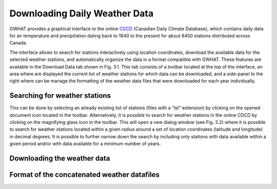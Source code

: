 Downloading Daily Weather Data
==============================

GWHAT provides a graphical interface to the online CDCD_ (Canadian Daily Climate Database), which
contains daily data for air temperature and precipitation dating back to 1840 to the present for about
8450 stations distributed across Canada.

The interface allows to search for stations interactively using location coordinates, download the available data for the selected weather stations, and automatically organize the data in a format compatible with GWHAT. These features are available in the Download Data tab shown in Fig. 3.1. This tab consists of a toolbar located at the top of the interface, an area where are displayed the current list of weather stations for which data can be downloaded, and a side-panel to the right where can be manage the formatting of the weather data files that were downloaded for each year individually.

.. figure:: img/scs_download_weather.png
    :width: 300px
    :align: center
    :alt: alternate text
    :figclass: align-center

Searching for weather stations
-----------------------------------------------

This can be done by selecting an already existing list of stations (files with a “lst”
extension) by clicking on the opened document icon located in the toolbar. Alternatively, it is possible to search for weather stations in the online CDCD by clicking on the magnifying glass icon in the toolbar. This will open a new dialog window (see Fig. 3.2) where it is possible to search for weather stations located within a given radius around a set of location coordinates (latitude and longitude) in decimal degrees. It is possible to further narrow down the search by including only stations with data available within a given period and/or with data available for a minimum number of years.

.. figure:: img/scs_search_weather_stations.png
    :width: 150px
    :align: center
    :alt: alternate text
    :figclass: align-center

Downloading the weather data
-----------------------------------------------

Format of the concatenated weather datafiles
----------------------------------------------------------


.. _CDCD: www.climate.weather.gc.ca